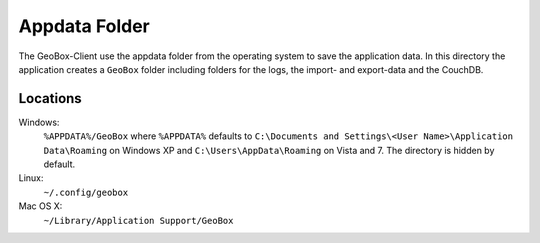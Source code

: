 Appdata Folder
==============

The GeoBox-Client use the appdata folder from the operating system to save the application data. In this directory the application creates a ``GeoBox`` folder including folders for the logs, the import- and export-data and the CouchDB.

Locations
---------

Windows:
    ``%APPDATA%/GeoBox`` where ``%APPDATA%`` defaults to ``C:\Documents and Settings\<User Name>\Application Data\Roaming`` on Windows XP and ``C:\Users\AppData\Roaming`` on Vista and 7. The directory is hidden by default.

Linux:
    ``~/.config/geobox``

Mac OS X:
    ``~/Library/Application Support/GeoBox``

